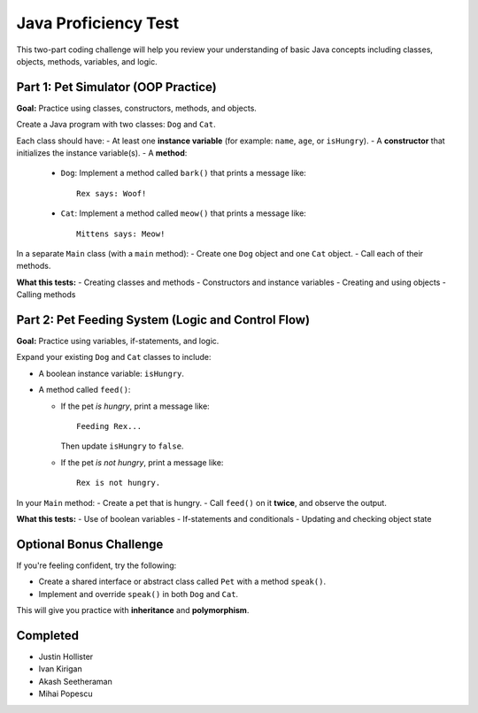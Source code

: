 Java Proficiency Test
=====================

This two-part coding challenge will help you review your understanding of basic Java concepts including classes, objects, methods, variables, and logic.

Part 1: Pet Simulator (OOP Practice)
------------------------------------

**Goal:** Practice using classes, constructors, methods, and objects.

Create a Java program with two classes: ``Dog`` and ``Cat``.

Each class should have:
- At least one **instance variable** (for example: ``name``, ``age``, or ``isHungry``).
- A **constructor** that initializes the instance variable(s).
- A **method**:
  
  - ``Dog``: Implement a method called ``bark()`` that prints a message like::
  
      Rex says: Woof!
  
  - ``Cat``: Implement a method called ``meow()`` that prints a message like::
  
      Mittens says: Meow!

In a separate ``Main`` class (with a ``main`` method):
- Create one ``Dog`` object and one ``Cat`` object.
- Call each of their methods.

**What this tests:**
- Creating classes and methods
- Constructors and instance variables
- Creating and using objects
- Calling methods

Part 2: Pet Feeding System (Logic and Control Flow)
---------------------------------------------------

**Goal:** Practice using variables, if-statements, and logic.

Expand your existing ``Dog`` and ``Cat`` classes to include:

- A boolean instance variable: ``isHungry``.
- A method called ``feed()``:
  
  - If the pet *is hungry*, print a message like::
  
      Feeding Rex...
  
    Then update ``isHungry`` to ``false``.

  - If the pet *is not hungry*, print a message like::
  
      Rex is not hungry.

In your ``Main`` method:
- Create a pet that is hungry.
- Call ``feed()`` on it **twice**, and observe the output.

**What this tests:**
- Use of boolean variables
- If-statements and conditionals
- Updating and checking object state

Optional Bonus Challenge
------------------------

If you're feeling confident, try the following:

- Create a shared interface or abstract class called ``Pet`` with a method ``speak()``.
- Implement and override ``speak()`` in both ``Dog`` and ``Cat``.

This will give you practice with **inheritance** and **polymorphism**.

Completed
----------

- Justin Hollister
- Ivan Kirigan
- Akash Seetheraman
- Mihai Popescu